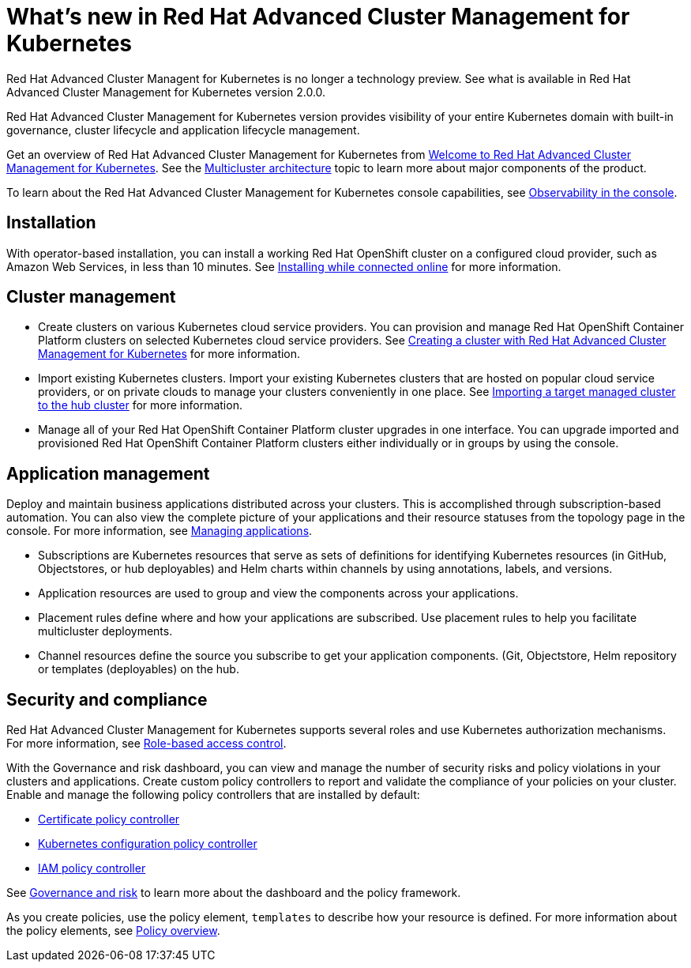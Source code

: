 [#whats-new-in-red-hat-advanced-cluster-management-for-kubernetes]
= What's new in Red Hat Advanced Cluster Management for Kubernetes 

Red Hat Advanced Cluster Managent for Kubernetes is no longer a technology preview. See what is available in Red Hat Advanced Cluster Management for Kubernetes version 2.0.0.

Red Hat Advanced Cluster Management for Kubernetes version provides visibility of your entire Kubernetes domain with built-in governance, cluster lifecycle and application lifecycle management.

Get an overview of Red Hat Advanced Cluster Management for Kubernetes from link:../about/welcome.adoc[Welcome to Red Hat Advanced Cluster Management for Kubernetes].
See the link:../about/architecture.adoc[Multicluster architecture] topic to learn more about major components of the product.

To learn about the Red Hat Advanced Cluster Management for Kubernetes console capabilities, see link:../console/console.adoc[Observability in the console].

[#installation]
== Installation

With operator-based installation, you can install a working Red Hat OpenShift cluster on a configured cloud provider, such as Amazon Web Services, in less than 10 minutes.
See link:../install/install_connected.adoc[Installing while connected online] for more information.

[#cluster-management]
== Cluster management

* Create clusters on various Kubernetes cloud service providers.
You can provision and manage Red Hat OpenShift Container Platform clusters on selected Kubernetes cloud service providers.
See link:../manage_cluster/create.adoc[Creating a cluster with Red Hat Advanced Cluster Management for Kubernetes] for more information.
* Import existing Kubernetes clusters.
Import your existing Kubernetes clusters that are hosted on popular cloud service providers, or on private clouds to manage your clusters conveniently in one place.
See link:../manage_cluster/import.adoc[Importing a target managed cluster to the hub cluster] for more information.
* Manage all of your Red Hat OpenShift Container Platform cluster upgrades in one interface.
You can upgrade imported and provisioned Red Hat OpenShift Container Platform clusters either individually or in groups by using the console.

[#application-management]
== Application management

Deploy and maintain business applications distributed across your clusters.
This is accomplished through subscription-based automation.
You can also view the complete picture of your applications and their resource statuses from the topology page in the console.
For more information, see link:../manage_applications/app_management_overview.adoc[Managing applications].

* Subscriptions are Kubernetes resources that serve as sets of definitions for identifying Kubernetes resources (in GitHub, Objectstores, or hub deployables) and Helm charts within channels by using annotations, labels, and versions.
* Application resources are used to group and view the components across your applications.
* Placement rules define where and how your applications are subscribed.
Use placement rules to help you facilitate multicluster deployments.
* Channel resources define the source you subscribe to get your application components. (Git, Objectstore, Helm repository or templates (deployables) on the hub.

[#security-and-compliance]
== Security and compliance

Red Hat Advanced Cluster Management for Kubernetes supports several roles and use Kubernetes authorization mechanisms. For more information, see link:../security/rbac.adoc[Role-based access control]. 
// this file is being created in an active pr

With the Governance and risk dashboard, you can view and manage the number of security risks and policy violations in your clusters and applications.
Create custom policy controllers to report and validate the compliance of your policies on your cluster.
Enable and manage the following policy controllers that are installed by default:

* link:../security/cert_policy_ctrl.adoc[Certificate policy controller]
* link:../security/config_policy_ctrl.adoc[Kubernetes configuration policy controller]
* link:../security/iam_policy_ctrl.adoc[IAM policy controller]

See link:../security/grc_intro.adoc[Governance and risk] to learn more about the dashboard and the policy framework.

As you create policies, use the policy element, `templates` to describe how your resource is defined.
For more information about the policy elements, see link:../security/manage_policy_overview.adoc[Policy overview].
